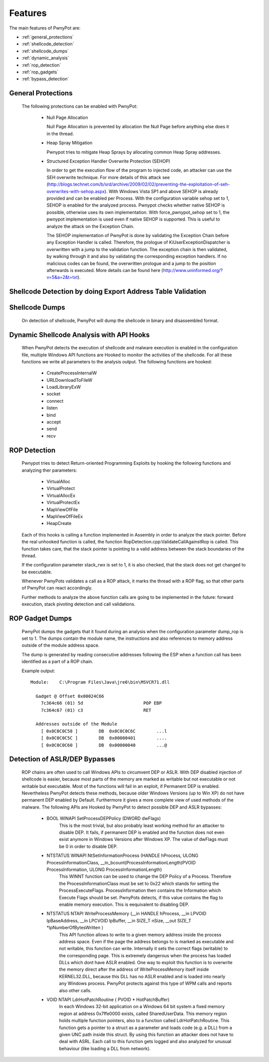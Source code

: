 ========
Features
========

The main features of PwnyPot are:

* :ref:`general_protections`
* :ref:`shellcode_detection`
* :ref:`shellcode_dumps`
* :ref:`dynamic_analysis`
* :ref:`rop_detection`
* :ref:`rop_gadgets`
* :ref:`bypass_detection`

.. _general_protections:

General Protections
===================
  The following protections can be enabled with PwnyPot:

    * Null Page Allocation

      Null Page Allocation is prevented by allocation the Null Page before anything else does it in the thread. 


    * Heap Spray Mitigation

      Pwnypot tries to mitigate Heap Sprays by allocating common Heap Spray addresses.

    
    * Structured Exception Handler Overwrite Protection (SEHOP)

      In order to get the execution flow of the program to injected code, an attacker can use the SEH overwrite technique. For more details of this attack see (http://blogs.technet.com/b/srd/archive/2009/02/02/preventing-the-exploitation-of-seh-overwrites-with-sehop.aspx).
      With Windows Vista SP1 and above SEHOP is already provided and can be enabled per Process. With the configuration variable sehop set to 1, SEHOP is enabled for the analyzed process. 
      Pwnypot checks whether native SEHOP is possible, otherwise uses its own implementation. With force_pwnypot_sehop set to 1, the pwnypot implementation is used even if native SEHOP is supported. This is useful to analyze the attack on the Exception Chain. 

      The SEHOP implementation of PwnyPot is done by validating the Exception Chain before any Exception Handler is called. Therefore, the prologue of KiUserExceptionDispatcher is overwritten with a jump to the validation function. The exception chain is then validated, by walking through it and also by validating the corresponding exception handlers. If no malicious codes can be found, the overwritten prologue and a jump to the position afterwards is executed.
      More details can be found here (http://www.uninformed.org/?v=5&a=2&t=txt).


.. _shellcode_detection:

Shellcode Detection by doing Export Address Table Validation
============================================================
  

.. _shellcode_dumps:

Shellcode Dumps
===============

  On detection of shellcode, PwnyPot will dump the shellcode in binary and disassembled format. 

.. _dynamic_analysis:

Dynamic Shellcode Analysis with API Hooks
=========================================

  When PwnyPot detects the execution of shellcode and malware execution is enabled in the configuration file, multiple Windows API functions are Hooked to monitor the activities of the shellcode. For all these functions we write all parameters to the analysis output. The following functions are hooked:

    * CreateProcessInternalW

    * URLDownloadToFileW

    * LoadLibraryExW

    * socket

    * connect 

    * listen

    * bind

    * accept

    * send

    * recv

.. _rop_detection:

ROP Detection
===============
  Pwnypot tries to detect Return-oriented Programming Exploits by hooking the following functions and analyzing ther parameters:

    * VirtualAlloc
    * VirtualProtect
    * VirtualAllocEx
    * VirtualProtectEx
    * MapViewOfFile
    * MapViewOfFileEx
    * HeapCreate

  Each of this hooks is calling a function implemented in Assembly in order to analyze the stack pointer. Before the real unhooked function is called, the function RopDetection.cpp:ValidateCallAgainstRop is called. This function takes care, that the stack pointer is pointing to a valid address between the stack boundaries of the thread. 

  If the configuration parameter stack_rwx is set to 1, it is also checked, that the stack does not get changed to be executable.

  Whenever PwnyPots validates a call as a ROP attack, it marks the thread with a ROP flag, so that other parts of PwnyPot can react accordingly.

  Further methods to analyze the above function calls are going to be implemented in the future: forward execution, stack pivoting detection and call validations.

.. _rop_gadgets:

ROP Gadget Dumps
================
  PwnyPot dumps the gadgets that it found during an analysis when the configuration parameter dump_rop is set to 1. The dumps contain the module name, the instructions and also references to memory address outside of the module address space.

  The dump is generated by reading consecutive addresses following the ESP when a function call has been identified as a part of a ROP chain.

  Example output::

    Module:    C:\Program Files\Java\jre6\bin\MSVCR71.dll

      Gadget @ Offset 0x00024C66  
        7c364c66 (01) 5d                       POP EBP
        7c364c67 (01) c3                       RET

      Addresses outside of the Module 
        [ 0x0C0C0C58 ]        DB  0x0C0C0C6C        ...l
        [ 0x0C0C0C5C ]        DB  0x00000401        ....
        [ 0x0C0C0C60 ]        DB  0x00000040        ...@




.. _bypass_detection:

Detection of ASLR/DEP Bypasses
==============================
  ROP chains are often used to call Windows APIs to circumvent DEP or ASLR. With DEP disabled injection of shellcode is easier, because most parts of the memory are marked as writable but not executable or not writable but executable. Most of the functions will fail in an exploit, if Permanent DEP is enabled. Nevertheless PwnyPot detects these methods, because older Windows Versions (up to Win XP) do not have permanent DEP enabled by Default. Furthermore it gives a more complete view of used methods of the malware. 
  The following APIs are Hooked by PwnyPot to detect possible DEP and ASLR bypasses:
    
    * BOOL WINAPI SetProcessDEPPolicy (DWORD dwFlags)
        This is the most trivial, but also probably least working method for an attacker to disable DEP. It fails, if permanent DEP is enabled and the function does not even exist anymore in Windows Versions after Windows XP. The value of dwFlags must be 0 in order to disable DEP.

    * NTSTATUS WINAPI NtSetInformationProcess (HANDLE hProcess, ULONG ProcessInformationClass, __in_bcount(ProcessInformationLength)PVOID ProcessInformation, ULONG ProcessInformationLength)
        This WINNT function can be used to change the DEP Policy of a Process. Therefore the ProcessInformationClass must be set to 0x22 which stands for setting the ProcessExecuteFlags. ProcessInformation then contains the Information which Execute Flags should be set. PwnyPots detects, if this value contains the flag to enable memory execution. This is eequivalent to disabling DEP. 


    * NTSTATUS NTAPI WriteProcessMemory (__in        HANDLE hProcess, __in      LPVOID lpBaseAddress, __in        LPCVOID lpBuffer, __in      SIZE_T nSize,  __out   SIZE_T \*lpNumberOfBytesWritten )
        This API function allows to write to a given memory address inside the process address space. Even if the page the address belongs to is marked as executable and not writable, this function can write. Internally it sets the correct flags (writable) to the corresponding page. This is extremely dangerous when the process has loaded DLLs which dont have ASLR enabled. One way to exploit this function is to overwrite the memory direct after the address of WriteProcessMemory itself inside KERNEL32.DLL, because this DLL has no ASLR enabled and is loaded into nearly any Windows process. PwnyPot protects against this type of WPM calls and reports also other calls.

    * VOID NTAPI LdrHotPatchRoutine ( PVOID * HotPatchBuffer)
        In each Windows 32-bit application on a Windows 64 bit system a fixed memory region at address 0x7ffe0000 exists, called SharedUserData. This memory region holds multiple function pointers, also to a function called LdrHotPatchRoutine. This function gets a pointer to a struct as a parameter and loads code (e.g. a DLL) from a given UNC path inside this struct. By using this function an attacker does not have to deal with ASRL.
        Each call to this function gets logged and also analyzed for unusual behaviour (like loading a DLL from network).

        

